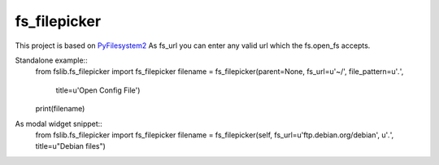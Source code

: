 fs_filepicker
~~~~~~~~~~~~~

This project is based on `PyFilesystem2 <http://pyfilesystem2.readthedocs.io/>`_
As fs_url you can enter any valid url which the fs.open_fs accepts.


Standalone example::
  from fslib.fs_filepicker import fs_filepicker
  filename = fs_filepicker(parent=None, fs_url=u'~/', file_pattern=u'*.*',
                           title=u'Open Config File')
  print(filename)


As modal widget snippet::
  from fslib.fs_filepicker import fs_filepicker
  filename = fs_filepicker(self, fs_url=u'ftp.debian.org/debian', u'*.*', title=u"Debian files")
